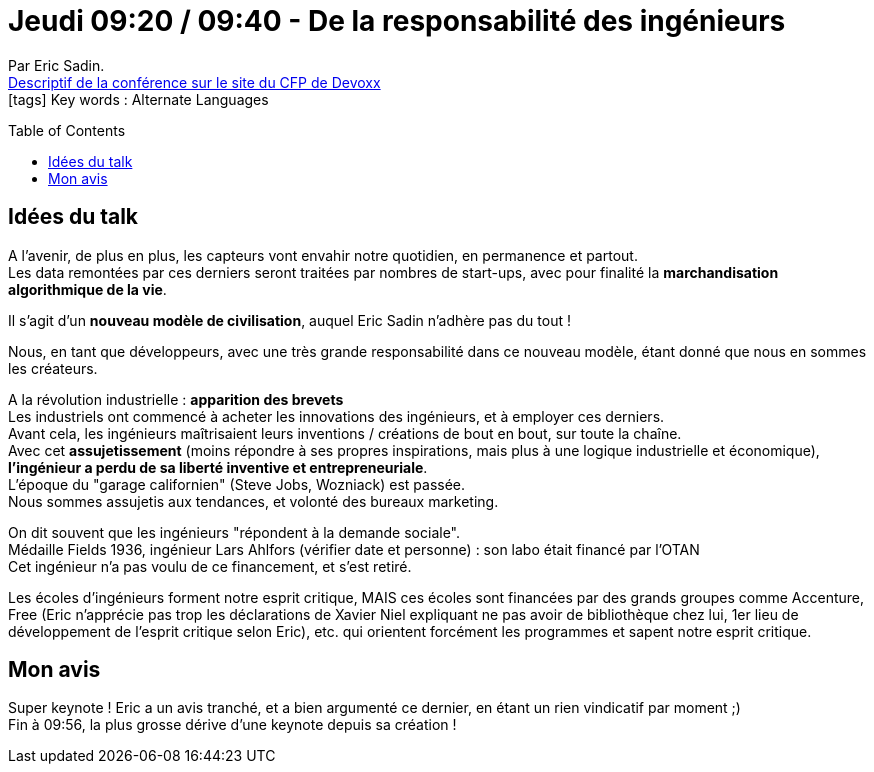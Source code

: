 = Jeudi 09:20 / 09:40 - De la responsabilité des ingénieurs
:toc:
:toclevels: 3
:toc-placement: preamble
:lb: pass:[<br> +]
:imagesdir: ../images
:icons: font
:source-highlighter: highlightjs

Par Eric Sadin. +
https://cfp.devoxx.fr/2017/talk/JAM-0695/De_la_responsabilite_des_ingenieurs[Descriptif de la conférence sur le site du CFP de Devoxx] +
icon:tags[] Key words : Alternate Languages

// ifdef::env-github[]
// https://www.youtube.com/watch?v=XXXXXX[vidéo de la présentation sur YouTube]
// endif::[]
// ifdef::env-browser[]
// video::XXXXXX[youtube, width=640, height=480]
// endif::[]


== Idées du talk

A l'avenir, de plus en plus, les capteurs vont envahir notre quotidien, en permanence et partout. +
Les data remontées par ces derniers seront traitées par nombres de start-ups, avec pour finalité la *marchandisation algorithmique de la vie*. 

Il s'agit d'un *nouveau modèle de civilisation*, auquel Eric Sadin n'adhère pas du tout !

Nous, en tant que développeurs, avec une très grande responsabilité dans ce nouveau modèle, étant donné que nous en sommes les créateurs. 

A la révolution industrielle : *apparition des brevets* +
Les industriels ont commencé à acheter les innovations des ingénieurs, et à employer ces derniers. +
Avant cela, les ingénieurs maîtrisaient leurs inventions / créations de bout en bout, sur toute la chaîne. +
Avec cet *assujetissement* (moins répondre à ses propres inspirations, mais plus à une logique industrielle et économique), *l'ingénieur a perdu de sa liberté inventive et entrepreneuriale*. +
L'époque du "garage californien" (Steve Jobs, Wozniack) est passée. +
Nous sommes assujetis aux tendances, et volonté des bureaux marketing.

On dit souvent que les ingénieurs "répondent à la demande sociale". +
Médaille Fields 1936, ingénieur Lars Ahlfors (vérifier date et personne) : son labo était financé par l'OTAN +
Cet ingénieur n'a pas voulu de ce financement, et s'est retiré.

Les écoles d'ingénieurs forment notre esprit critique, MAIS ces écoles sont financées par des grands groupes comme Accenture, Free (Eric n'apprécie pas trop les déclarations de Xavier Niel expliquant ne pas avoir de bibliothèque chez lui, 1er lieu de développement de l'esprit critique selon Eric), etc. qui orientent forcément les programmes et sapent notre esprit critique. 

== Mon avis

Super keynote ! Eric a un avis tranché, et a bien argumenté ce dernier, en étant un rien vindicatif par moment ;) +
Fin à 09:56, la plus grosse dérive d'une keynote depuis sa création !
